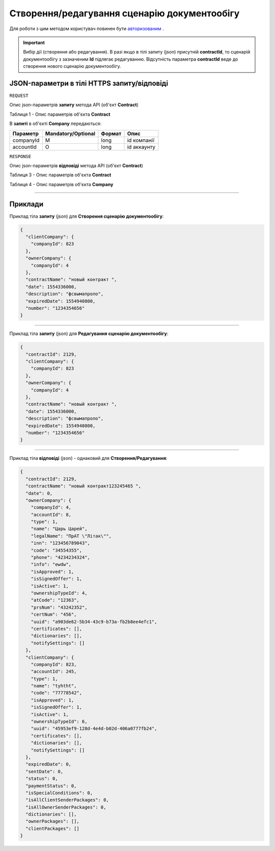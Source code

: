 #############################################################
**Створення/редагування сценарію документообігу**
#############################################################

Для роботи з цим методом користувач повинен бути `авторизованим <https://wiki-df.edin.ua/uk/latest/API_DOCflow/Methods/Authorization.html>`__ .

.. important:: 
    Вибір дії (створення або редагування). В разі якщо в тілі запиту (json) присутній **contractId**, то сценарій документообігу з зазначеним **Id** підлягає редагуванню. Відсутність параметра **contractId** веде до створення нового сценарію документообігу.

+----------------------------------------------------------------+------------------------------------------------------------------------------------------------------------------------+
|                        **Метод запиту**                        |                                                    **HTTPS POST**                                                      |
+================================================================+========================================================================================================================+
| **Content-Type**                                               | application/json (тіло запиту/відповіді в json форматі в тілі HTTPS запиту)                                             |
+----------------------------------------------------------------+------------------------------------------------------------------------------------------------------------------------+
| **URL запиту**                                                 |   https://doc.edin.ua/bdoc/contract                                                                                    |
+----------------------------------------------------------------+------------------------------------------------------------------------------------------------------------------------+
| **Параметри, що передаються в URL (разом з адресою методу)**   | В рядку заголовка (Header) "Set-Cookie" обов'язково передається **SID** - токен, отриманий при авторизації             |
+----------------------------------------------------------------+------------------------------------------------------------------------------------------------------------------------+
| **Обов'язкові параметри, що передаються в тілі запиту (json)** | **contractId (для редагування сценарію документообігу), clientCompany, companyId, contractName, ownerCompany, number** |
+----------------------------------------------------------------+------------------------------------------------------------------------------------------------------------------------+

**JSON-параметри в тілі HTTPS запиту/відповіді**
*******************************************************************

``REQUEST``

Опис json-параметрів **запиту** метода API (об'єкт **Contract**)

Таблиця 1 - Опис параметрів об'єкта **Contract**

.. csv-table:: 
  :file: for_csv/Contract.csv
  :widths:  1, 12, 41
  :header-rows: 1
  :stub-columns: 0

В **запиті** в об'єкті **Company** передаються:

+-----------+--------------------+--------+-------------+
| Параметр  | Mandatory/Optional | Формат |    Опис     |
+===========+====================+========+=============+
| companyId | M                  | long   | id компанії |
+-----------+--------------------+--------+-------------+
| accountId | O                  | long   | id аккаунту |
+-----------+--------------------+--------+-------------+

``RESPONSE``

Опис json-параметрів **відповіді** метода API (об'єкт **Contract**)

Таблиця 3 - Опис параметрів об'єкта **Contract**

.. csv-table:: 
  :file: for_csv/Contract.csv
  :widths:  1, 12, 41
  :header-rows: 1
  :stub-columns: 0

Таблиця 4 - Опис параметрів об'єкта **Company**

.. csv-table:: 
  :file: for_csv/Company.csv
  :widths:  1, 12, 41
  :header-rows: 1
  :stub-columns: 0

--------------

**Приклади**
*****************

Приклад тіла **запиту** (json) для **Створення сценарію документообігу**:

.. code:: ruby

  {
    "clientCompany": {
      "companyId": 823
    },
    "ownerCompany": {
      "companyId": 4
    },
    "contractName": "новый контракт ",
    "date": 1554336000,
    "description": "фсвымапроло",
    "expiredDate": 1554940800,
    "number": "1234354656"
  }

--------------

Приклад тіла **запиту** (json) для **Редагування сценарію документообігу**:

.. code:: ruby

  {
    "contractId": 2129,
    "clientCompany": {
      "companyId": 823
    },
    "ownerCompany": {
      "companyId": 4
    },
    "contractName": "новый контракт ",
    "date": 1554336000,
    "description": "фсвымапроло",
    "expiredDate": 1554940800,
    "number": "1234354656"
  }

--------------

Приклад тіла **відповіді** (json) - однаковий для **Створення/Редагування**: 

.. code:: ruby

  {
    "contractId": 2129,
    "contractName": "новый контракт123245465 ",
    "date": 0,
    "ownerCompany": {
      "companyId": 4,
      "accountId": 8,
      "type": 1,
      "name": "Царь Царей",
      "legalName": "ПрАТ \"Літак\"",
      "inn": "123456789043",
      "code": "34554355",
      "phone": "4234234324",
      "info": "ewdw",
      "isApproved": 1,
      "isSignedOffer": 1,
      "isActive": 1,
      "ownershipTypeId": 4,
      "atCode": "12363",
      "prsNum": "43242352",
      "certNum": "456",
      "uuid": "a903de62-5b34-43c9-b73a-fb2b8ee4efc1",
      "certificates": [],
      "dictionaries": [],
      "notifySettings": []
    },
    "clientCompany": {
      "companyId": 823,
      "accountId": 245,
      "type": 1,
      "name": "tyhtht",
      "code": "77778542",
      "isApproved": 1,
      "isSignedOffer": 1,
      "isActive": 1,
      "ownershipTypeId": 6,
      "uuid": "45953ef9-128d-4e4d-b02d-406a0777fb24",
      "certificates": [],
      "dictionaries": [],
      "notifySettings": []
    },
    "expiredDate": 0,
    "sentDate": 0,
    "status": 0,
    "paymentStatus": 0,
    "isSpecialConditions": 0,
    "isAllClientSenderPackages": 0,
    "isAllOwnerSenderPackages": 0,
    "dictionaries": [],
    "ownerPackages": [],
    "clientPackages": []
  }


